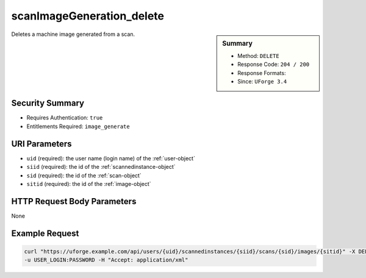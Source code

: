 .. Copyright FUJITSU LIMITED 2016-2019

.. _scanImageGeneration-delete:

scanImageGeneration_delete
--------------------------

.. function:: DELETE /users/{uid}/scannedinstances/{siid}/scans/{sid}/images/{sitid}

.. sidebar:: Summary

	* Method: ``DELETE``
	* Response Code: ``204 / 200``
	* Response Formats: 
	* Since: ``UForge 3.4``

Deletes a machine image generated from a scan.

Security Summary
~~~~~~~~~~~~~~~~

* Requires Authentication: ``true``
* Entitlements Required: ``image_generate``

URI Parameters
~~~~~~~~~~~~~~

* ``uid`` (required): the user name (login name) of the :ref:`user-object`
* ``siid`` (required): the id of the :ref:`scannedinstance-object`
* ``sid`` (required): the id of the :ref:`scan-object`
* ``sitid`` (required): the id of the :ref:`image-object`

HTTP Request Body Parameters
~~~~~~~~~~~~~~~~~~~~~~~~~~~~

None

Example Request
~~~~~~~~~~~~~~~

.. code-block:: bash

	curl "https://uforge.example.com/api/users/{uid}/scannedinstances/{siid}/scans/{sid}/images/{sitid}" -X DELETE \
	-u USER_LOGIN:PASSWORD -H "Accept: application/xml"

.. seealso::

	 * :ref:`machinescan-api-resources`
	 * :ref:`machinescaninstance-api-resources`
	 * :ref:`scan-object`
	 * :ref:`scanImageGenerationStatus-get`
	 * :ref:`scanImageGeneration-cancel`
	 * :ref:`scanImage-download`
	 * :ref:`scanImage-downloadFile`
	 * :ref:`scanImage-generate`
	 * :ref:`scanImage-get`
	 * :ref:`scanImage-getAll`
	 * :ref:`scanImage-publish`
	 * :ref:`scanPublishedImageStatus-get`
	 * :ref:`scanPublishedImage-cancel`
	 * :ref:`scanPublishedImage-delete`
	 * :ref:`scanPublishedImage-get`
	 * :ref:`scannedinstance-object`
